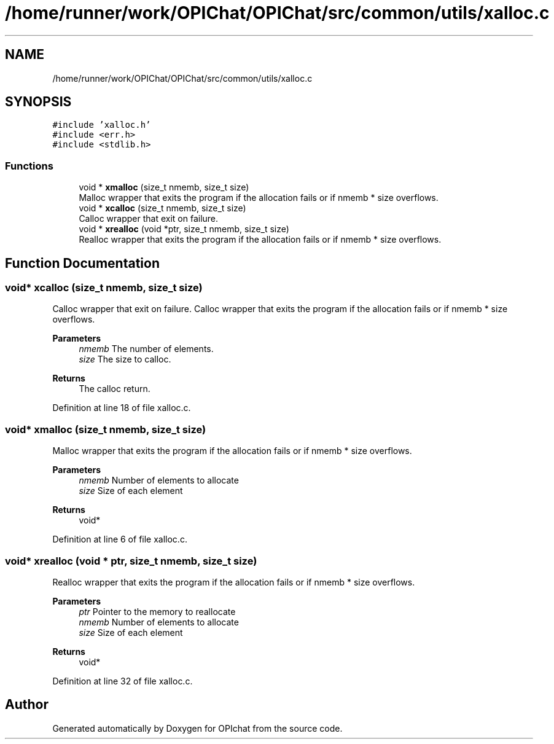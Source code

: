 .TH "/home/runner/work/OPIChat/OPIChat/src/common/utils/xalloc.c" 3 "Wed Feb 9 2022" "OPIchat" \" -*- nroff -*-
.ad l
.nh
.SH NAME
/home/runner/work/OPIChat/OPIChat/src/common/utils/xalloc.c
.SH SYNOPSIS
.br
.PP
\fC#include 'xalloc\&.h'\fP
.br
\fC#include <err\&.h>\fP
.br
\fC#include <stdlib\&.h>\fP
.br

.SS "Functions"

.in +1c
.ti -1c
.RI "void * \fBxmalloc\fP (size_t nmemb, size_t size)"
.br
.RI "Malloc wrapper that exits the program if the allocation fails or if nmemb * size overflows\&. "
.ti -1c
.RI "void * \fBxcalloc\fP (size_t nmemb, size_t size)"
.br
.RI "Calloc wrapper that exit on failure\&. "
.ti -1c
.RI "void * \fBxrealloc\fP (void *ptr, size_t nmemb, size_t size)"
.br
.RI "Realloc wrapper that exits the program if the allocation fails or if nmemb * size overflows\&. "
.in -1c
.SH "Function Documentation"
.PP 
.SS "void* xcalloc (size_t nmemb, size_t size)"

.PP
Calloc wrapper that exit on failure\&. Calloc wrapper that exits the program if the allocation fails or if nmemb * size overflows\&.
.PP
\fBParameters\fP
.RS 4
\fInmemb\fP The number of elements\&. 
.br
\fIsize\fP The size to calloc\&. 
.RE
.PP
\fBReturns\fP
.RS 4
The calloc return\&. 
.RE
.PP

.PP
Definition at line 18 of file xalloc\&.c\&.
.SS "void* xmalloc (size_t nmemb, size_t size)"

.PP
Malloc wrapper that exits the program if the allocation fails or if nmemb * size overflows\&. 
.PP
\fBParameters\fP
.RS 4
\fInmemb\fP Number of elements to allocate 
.br
\fIsize\fP Size of each element 
.RE
.PP
\fBReturns\fP
.RS 4
void* 
.RE
.PP

.PP
Definition at line 6 of file xalloc\&.c\&.
.SS "void* xrealloc (void * ptr, size_t nmemb, size_t size)"

.PP
Realloc wrapper that exits the program if the allocation fails or if nmemb * size overflows\&. 
.PP
\fBParameters\fP
.RS 4
\fIptr\fP Pointer to the memory to reallocate 
.br
\fInmemb\fP Number of elements to allocate 
.br
\fIsize\fP Size of each element 
.RE
.PP
\fBReturns\fP
.RS 4
void* 
.RE
.PP

.PP
Definition at line 32 of file xalloc\&.c\&.
.SH "Author"
.PP 
Generated automatically by Doxygen for OPIchat from the source code\&.

